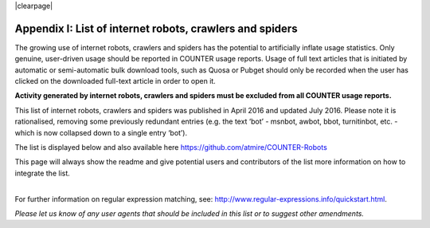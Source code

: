 .. The COUNTER Code of Practice Release 5 © 2017-2021 by COUNTER
   is licensed under CC BY-SA 4.0. To view a copy of this license,
   visit https://creativecommons.org/licenses/by-sa/4.0/

|clearpage|

.. _appendix-i:

Appendix I: List of internet robots, crawlers and spiders
=========================================================

The growing use of internet robots, crawlers and spiders has the potential to artificially inflate usage statistics. Only genuine, user-driven usage should be reported in COUNTER usage reports. Usage of full text articles that is initiated by automatic or semi-automatic bulk download tools, such as Quosa or Pubget should only be recorded when the user has clicked on the downloaded full-text article in order to open it.

**Activity generated by internet robots, crawlers and spiders must be excluded from all COUNTER usage reports.**

This list of internet robots, crawlers and spiders was published in April 2016 and updated July 2016. Please note it is rationalised, removing some previously redundant entries (e.g. the text ‘bot’ - msnbot, awbot, bbot, turnitinbot, etc. - which is now collapsed down to a single entry ‘bot’).

The list is displayed below and also available here https://github.com/atmire/COUNTER-Robots

This page will always show the readme and give potential users and contributors of the list more information on how to integrate the list.

|
| For further information on regular expression matching, see: http://www.regular-expressions.info/quickstart.html.

*Please let us know of any user agents that should be included in this list or to suggest other amendments.*
